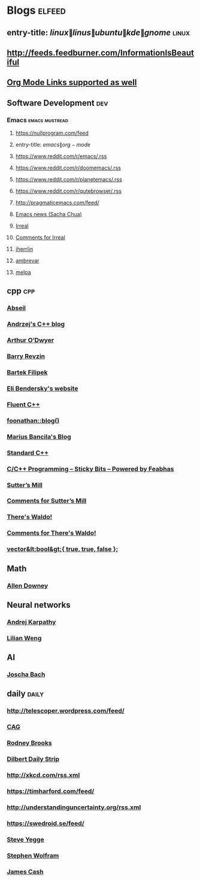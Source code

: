 * Blogs                                                              :elfeed:
** entry-title: \(linux\|linus\|ubuntu\|kde\|gnome\)                  :linux:
** http://feeds.feedburner.com/InformationIsBeautiful
** [[http://orgmode.org][Org Mode Links supported as well]]
** Software Development                                                 :dev:
*** Emacs                                                    :emacs:mustread:
**** https://nullprogram.com/feed
**** entry-title: \(emacs\|org-mode\)
**** https://www.reddit.com/r/emacs/.rss
**** https://www.reddit.com/r/doomemacs/.rss
**** https://www.reddit.com/r/planetemacs/.rss
**** https://www.reddit.com/r/qutebrowser/.rss
**** http://pragmaticemacs.com/feed/
**** [[https://sachachua.com/blog/category/emacs-news/feed/index.xml][Emacs news (Sacha Chua)]]
**** [[https://irreal.org/blog/?feed=rss2][Irreal]]
**** [[https://irreal.org/blog/?feed=comments-rss2][Comments for Irreal]]
**** [[https://jherrlin.github.io/index.xml][jherrlin]]
**** [[https://ambrevar.xyz/atom.xml][ambrevar]]
**** [[https://gh-issues-to-rss.herokuapp.com/melpa/melpa?m=pc][melpa]]

** cpp                                                         :cpp:
*** [[https://feeds.feedburner.com/abseilio][Abseil]]
*** [[https://akrzemi1.wordpress.com/feed/][Andrzej's C++ blog]]
*** [[https://quuxplusone.github.io/blog/feed.xml][Arthur O’Dwyer]]
*** [[https://brevzin.github.io/feed.xml][Barry Revzin]]
*** [[https://www.cppstories,com/index.xml][Bartek Filipek]]
*** [[https://eli.thegreenplace.net/feeds/all.atom.xml][Eli Bendersky's website]]
*** [[https://fluentcpp.com/feed/][Fluent C++]]
*** [[https://foonathan.net/post/feed.xml][foonathan::blog()]]
*** [[https://mariusbancila.ro/blog/feed/][Marius Bancila's Blog]]
*** [[https://isocpp.org/blog/rss][Standard C++]]
*** [[https://blog.feabhas.com/category/programming/rss][C/C++ Programming – Sticky Bits – Powered by Feabhas]]
*** [[https://herbsutter.com/feed/][Sutter’s Mill]]
*** [[https://herbsutter.com/comments/feed/][Comments for Sutter’s Mill]]
*** [[https://botondballo.wordpress.com/feed/][There's Waldo!]]
*** [[https://botondballo.wordpress.com/comments/feed/][Comments for There's Waldo!]]
*** [[https://vector-of-bool.github.io/feed.xml][vector&lt;bool&gt;{ true, true, false };]]
** Math
*** [[https://www.allendowney.com/blog/feed/][Allen Downey]]
** Neural networks
*** [[http://karpathy.github.io/feed.xml][Andrej Karpathy]]
*** [[https://lilianweng.github.io/lil-log/feed.xml][Lilian Weng]]
** AI
*** [[http://bach.ai/feed.xml][Joscha Bach]]
** daily                                                       :daily:
*** http://telescoper.wordpress.com/feed/
*** [[https://news.cision.com/se/c-a-g-group-ab/ListItems?format=rss][CAG]]
*** [[https://rodneybrooks.com/feed/][Rodney Brooks]]
*** [[https://dilbert.com/feed.rss][Dilbert Daily Strip]]
*** http://xkcd.com/rss.xml
*** https://timharford.com/feed/
*** http://understandinguncertainty.org/rss.xml
*** https://swedroid.se/feed/
*** [[https://medium.com/feed/@steve.yegge][Steve Yegge]]
*** [[https://writings.stephenwolfram.com/feed/][Stephen Wolfram]]
*** [[http://occasionallycogent.com/feed.xml][James Cash]]
